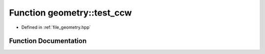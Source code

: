 .. _exhale_function_geometry_8hpp_1a18ead2a577ff9e1f661e55515285809b:

Function geometry::test_ccw
===========================

- Defined in :ref:`file_geometry.hpp`


Function Documentation
----------------------


.. doxygenfunction:: geometry::test_ccw()
